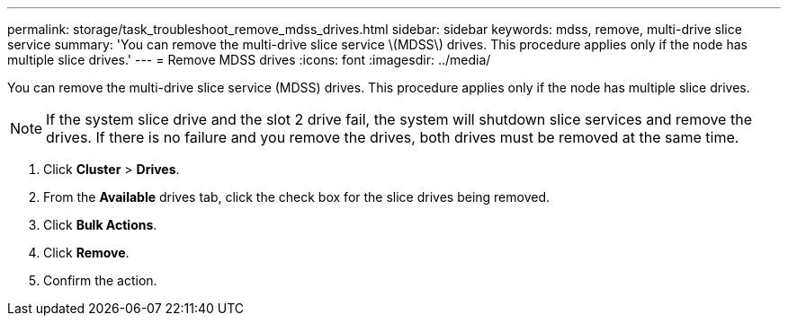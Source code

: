 ---
permalink: storage/task_troubleshoot_remove_mdss_drives.html
sidebar: sidebar
keywords: mdss, remove, multi-drive slice service
summary: 'You can remove the multi-drive slice service \(MDSS\) drives. This procedure applies only if the node has multiple slice drives.'
---
= Remove MDSS drives
:icons: font
:imagesdir: ../media/

[.lead]
You can remove the multi-drive slice service (MDSS) drives. This procedure applies only if the node has multiple slice drives.

NOTE: If the system slice drive and the slot 2 drive fail, the system will shutdown slice services and remove the drives. If there is no failure and you remove the drives, both drives must be removed at the same time.

. Click *Cluster* > *Drives*.
. From the *Available* drives tab, click the check box for the slice drives being removed.
. Click *Bulk Actions*.
. Click *Remove*.
. Confirm the action.
